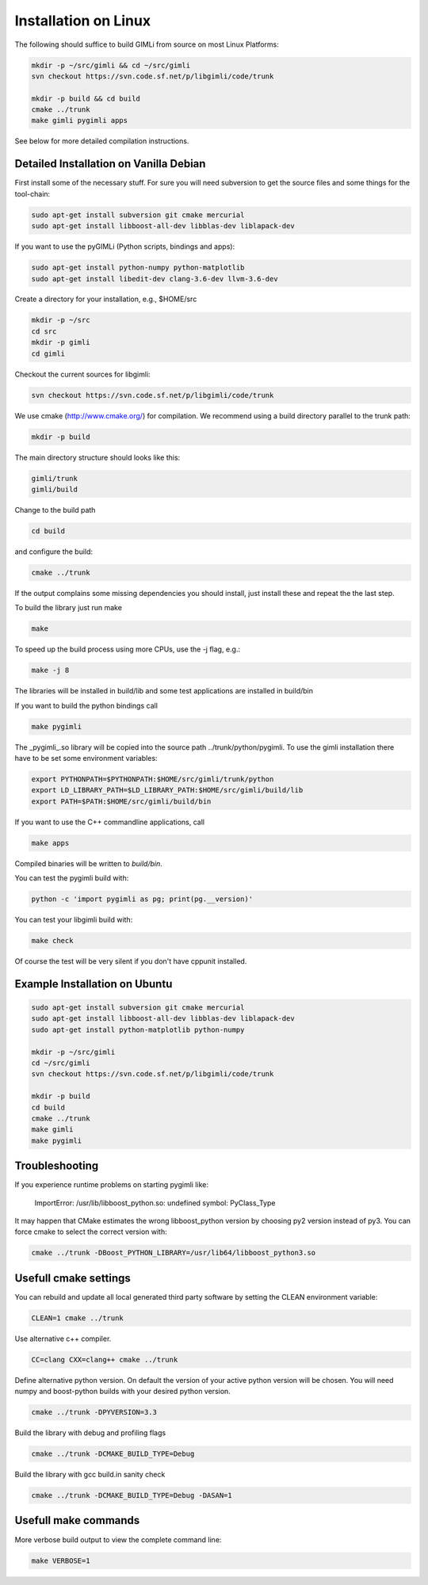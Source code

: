 Installation on Linux
---------------------

The following should suffice to build GIMLi from source on most Linux Platforms:

.. code-block:: bash

    mkdir -p ~/src/gimli && cd ~/src/gimli
    svn checkout https://svn.code.sf.net/p/libgimli/code/trunk

    mkdir -p build && cd build
    cmake ../trunk
    make gimli pygimli apps

See below for more detailed compilation instructions.


Detailed Installation on Vanilla Debian
^^^^^^^^^^^^^^^^^^^^^^^^^^^^^^^^^^^^^^^

First install some of the necessary stuff. For sure you will need subversion to
get the source files and some things for the tool-chain:

.. code-block:: bash

    sudo apt-get install subversion git cmake mercurial
    sudo apt-get install libboost-all-dev libblas-dev liblapack-dev

If you want to use the pyGIMLi (Python scripts, bindings and apps):

.. code-block:: bash

    sudo apt-get install python-numpy python-matplotlib
    sudo apt-get install libedit-dev clang-3.6-dev llvm-3.6-dev


Create a directory for your installation, e.g., $HOME/src

.. code-block:: bash

    mkdir -p ~/src
    cd src
    mkdir -p gimli
    cd gimli

Checkout the current sources for libgimli:

.. code-block:: bash

    svn checkout https://svn.code.sf.net/p/libgimli/code/trunk

We use cmake (http://www.cmake.org/) for compilation. We recommend using a
build directory parallel to the trunk path:

.. code-block:: bash

    mkdir -p build

The main directory structure should looks like this:

.. code-block:: bash

    gimli/trunk
    gimli/build

Change to the build path

.. code-block:: bash

    cd build

and configure the build:

.. code-block:: bash

    cmake ../trunk

If the output complains some missing dependencies you should install, just
install these and repeat the the last step.

To build the library just run make

.. code-block:: bash

    make

To speed up the build process using more CPUs, use the -j flag, e.g.:

.. code-block:: bash

    make -j 8

The libraries will be installed in build/lib and some test applications are
installed in build/bin

If you want to build the python bindings call

.. code-block:: bash

    make pygimli

The _pygimli_.so library will be copied into the source path
../trunk/python/pygimli. To use the gimli installation there have to be set
some environment variables:

.. code-block:: bash

    export PYTHONPATH=$PYTHONPATH:$HOME/src/gimli/trunk/python
    export LD_LIBRARY_PATH=$LD_LIBRARY_PATH:$HOME/src/gimli/build/lib
    export PATH=$PATH:$HOME/src/gimli/build/bin

If you want to use the C++ commandline applications, call

.. code-block:: bash

    make apps

Compiled binaries will be written to `build/bin`.

You can test the pygimli build with:

.. code-block:: bash

    python -c 'import pygimli as pg; print(pg.__version)'

You can test your libgimli build with:

.. code-block:: bash

    make check

Of course the test will be very silent if you don't have cppunit installed.


Example Installation on Ubuntu
^^^^^^^^^^^^^^^^^^^^^^^^^^^^^^

.. code-block:: bash

    sudo apt-get install subversion git cmake mercurial
    sudo apt-get install libboost-all-dev libblas-dev liblapack-dev
    sudo apt-get install python-matplotlib python-numpy

    mkdir -p ~/src/gimli
    cd ~/src/gimli
    svn checkout https://svn.code.sf.net/p/libgimli/code/trunk

    mkdir -p build
    cd build
    cmake ../trunk
    make gimli
    make pygimli

Troubleshooting
^^^^^^^^^^^^^^^

If you experience runtime problems on starting pygimli like:

    ImportError: /usr/lib/libboost_python.so: undefined symbol: PyClass_Type

It may happen that CMake estimates the wrong libboost_python version by choosing py2 version instead of py3.
You can force cmake to select the correct version with:

.. code-block:: bash

    cmake ../trunk -DBoost_PYTHON_LIBRARY=/usr/lib64/libboost_python3.so

Usefull cmake settings
^^^^^^^^^^^^^^^^^^^^^^

You can rebuild and update all local generated third party software by setting the CLEAN environment variable:

.. code-block:: bash

    CLEAN=1 cmake ../trunk

Use alternative c++ compiler.

.. code-block:: bash

    CC=clang CXX=clang++ cmake ../trunk

Define alternative python version.
On default the version of your active python version will be chosen.
You will need numpy and boost-python builds with your desired python version.

.. code-block:: bash

    cmake ../trunk -DPYVERSION=3.3

Build the library with debug and profiling flags

.. code-block:: bash

    cmake ../trunk -DCMAKE_BUILD_TYPE=Debug

Build the library with gcc build.in sanity check 

.. code-block:: bash

    cmake ../trunk -DCMAKE_BUILD_TYPE=Debug -DASAN=1


Usefull make commands
^^^^^^^^^^^^^^^^^^^^^

More verbose build output to view the complete command line:

.. code-block:: bash

    make VERBOSE=1
 



